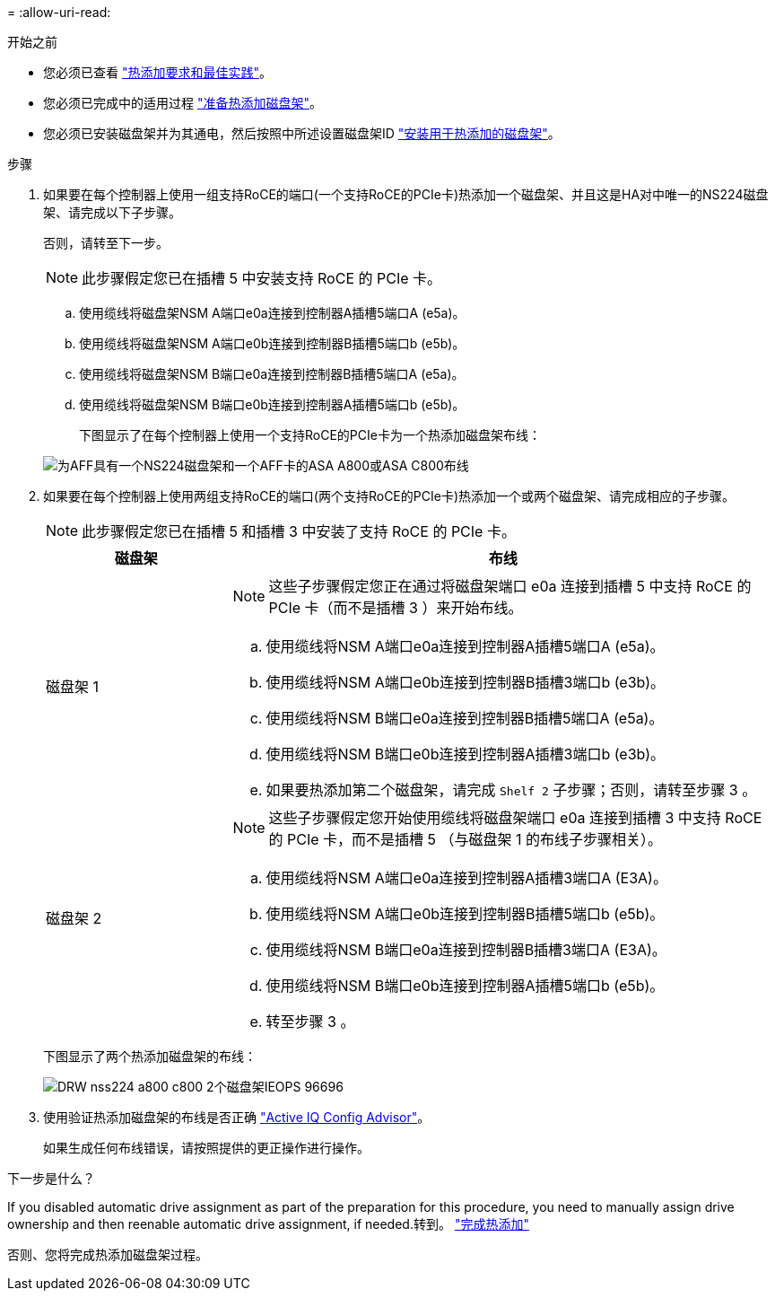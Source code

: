 = 
:allow-uri-read: 


.开始之前
* 您必须已查看 link:requirements-hot-add-shelf.html["热添加要求和最佳实践"]。
* 您必须已完成中的适用过程 link:prepare-hot-add-shelf.html["准备热添加磁盘架"]。
* 您必须已安装磁盘架并为其通电，然后按照中所述设置磁盘架ID link:prepare-hot-add-shelf.html["安装用于热添加的磁盘架"]。


.步骤
. 如果要在每个控制器上使用一组支持RoCE的端口(一个支持RoCE的PCIe卡)热添加一个磁盘架、并且这是HA对中唯一的NS224磁盘架、请完成以下子步骤。
+
否则，请转至下一步。

+

NOTE: 此步骤假定您已在插槽 5 中安装支持 RoCE 的 PCIe 卡。

+
.. 使用缆线将磁盘架NSM A端口e0a连接到控制器A插槽5端口A (e5a)。
.. 使用缆线将磁盘架NSM A端口e0b连接到控制器B插槽5端口b (e5b)。
.. 使用缆线将磁盘架NSM B端口e0a连接到控制器B插槽5端口A (e5a)。
.. 使用缆线将磁盘架NSM B端口e0b连接到控制器A插槽5端口b (e5b)。
+
下图显示了在每个控制器上使用一个支持RoCE的PCIe卡为一个热添加磁盘架布线：

+
image::../media/drw_ns224_a800_c800_1shelf_IEOPS-964.svg[为AFF具有一个NS224磁盘架和一个AFF卡的ASA A800或ASA C800布线]



. 如果要在每个控制器上使用两组支持RoCE的端口(两个支持RoCE的PCIe卡)热添加一个或两个磁盘架、请完成相应的子步骤。
+

NOTE: 此步骤假定您已在插槽 5 和插槽 3 中安装了支持 RoCE 的 PCIe 卡。

+
[cols="1,3"]
|===
| 磁盘架 | 布线 


 a| 
磁盘架 1
 a| 

NOTE: 这些子步骤假定您正在通过将磁盘架端口 e0a 连接到插槽 5 中支持 RoCE 的 PCIe 卡（而不是插槽 3 ）来开始布线。

.. 使用缆线将NSM A端口e0a连接到控制器A插槽5端口A (e5a)。
.. 使用缆线将NSM A端口e0b连接到控制器B插槽3端口b (e3b)。
.. 使用缆线将NSM B端口e0a连接到控制器B插槽5端口A (e5a)。
.. 使用缆线将NSM B端口e0b连接到控制器A插槽3端口b (e3b)。
.. 如果要热添加第二个磁盘架，请完成 `Shelf 2` 子步骤；否则，请转至步骤 3 。




 a| 
磁盘架 2
 a| 

NOTE: 这些子步骤假定您开始使用缆线将磁盘架端口 e0a 连接到插槽 3 中支持 RoCE 的 PCIe 卡，而不是插槽 5 （与磁盘架 1 的布线子步骤相关）。

.. 使用缆线将NSM A端口e0a连接到控制器A插槽3端口A (E3A)。
.. 使用缆线将NSM A端口e0b连接到控制器B插槽5端口b (e5b)。
.. 使用缆线将NSM B端口e0a连接到控制器B插槽3端口A (E3A)。
.. 使用缆线将NSM B端口e0b连接到控制器A插槽5端口b (e5b)。
.. 转至步骤 3 。


|===
+
下图显示了两个热添加磁盘架的布线：

+
image::../media/drw_ns224_a800_c800_2shelves_IEOPS-966.svg[DRW nss224 a800 c800 2个磁盘架IEOPS 96696]

. 使用验证热添加磁盘架的布线是否正确 https://mysupport.netapp.com/site/tools/tool-eula/activeiq-configadvisor["Active IQ Config Advisor"^]。
+
如果生成任何布线错误，请按照提供的更正操作进行操作。



.下一步是什么？
If you disabled automatic drive assignment as part of the preparation for this procedure, you need to manually assign drive ownership and then reenable automatic drive assignment, if needed.转到。 link:complete-hot-add-shelf.html["完成热添加"]

否则、您将完成热添加磁盘架过程。
